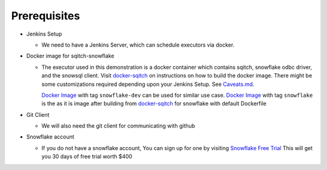 ######################
Prerequisites
######################


-  Jenkins Setup

   -  We need to have a Jenkins Server, which can schedule executors via
      docker.

-  Docker image for sqitch-snowflake

   -  The executor used in this demonstration is a docker container
      which contains sqitch, snowflake odbc driver, and the snowsql
      client. Visit `docker-sqitch`_ on instructions on how to build the
      docker image. There might be some customizations required
      depending upon your Jenkins Setup. See `Caveats.md`_.

      `Docker Image`_ with tag ``snowflake-dev`` can be used for similar
      use case. `Docker Image`_ with tag ``snowflake`` is the as it is
      image after building from `docker-sqitch`_ for snowflake with
      default Dockerfile

-  Git Client

   -  We will also need the git client for communicating with github

-  Snowflake account

   -  If you do not have a snowflake account, You can sign up for one by
      visiting `Snowflake Free Trial`_ This will get you 30 days of free
      trial worth $400

.. _docker-sqitch: https://github.com/sqitchers/docker-sqitch
.. _Caveats.md: https://github.com/prem0132/snowflake-sqitch-ci-cd/blob/master/Caveats.md
.. _Docker Image: https://cloud.docker.com/u/hashmapinc/repository/docker/hashmapinc/sqitch
.. _Snowflake Free Trial: https://trial.snowflake.com/?_ga=2.198251247.151166467.1558600181-331987107.1558493529